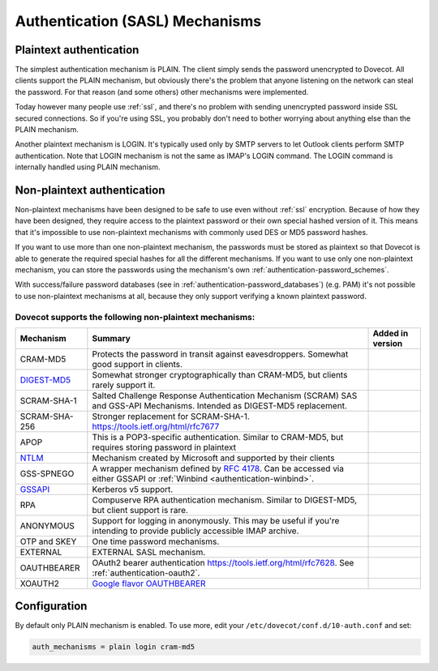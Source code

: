 .. _authentication-authentication_mechanisms:

================================
Authentication (SASL) Mechanisms
================================

Plaintext authentication
========================

The simplest authentication mechanism is PLAIN. The client simply sends the
password unencrypted to Dovecot. All clients support the PLAIN mechanism, but
obviously there's the problem that anyone listening on the network can steal
the password. For that reason (and some others) other mechanisms were
implemented.

Today however many people use :ref:`ssl`, and
there's no problem with sending unencrypted password inside SSL secured
connections. So if you're using SSL, you probably don't need to bother worrying
about anything else than the PLAIN mechanism.

Another plaintext mechanism is LOGIN. It's typically used only by SMTP servers
to let Outlook clients perform SMTP authentication. Note that LOGIN mechanism
is not the same as IMAP's LOGIN command. The LOGIN command is internally
handled using PLAIN mechanism.

Non-plaintext authentication
============================

Non-plaintext mechanisms have been designed to be safe to use even without
:ref:`ssl` encryption. Because of how they have
been designed, they require access to the plaintext password or their own
special hashed version of it. This means that it's impossible to use
non-plaintext mechanisms with commonly used DES or MD5 password hashes.

If you want to use more than one non-plaintext mechanism, the passwords must be
stored as plaintext so that Dovecot is able to generate the required special
hashes for all the different mechanisms. If you want to use only one
non-plaintext mechanism, you can store the passwords using the mechanism's own
:ref:`authentication-password_schemes`.

With success/failure password databases (see in
:ref:`authentication-password_databases`) (e.g. PAM) it's not possible to use
non-plaintext mechanisms at all, because they only support verifying a known
plaintext password.

Dovecot supports the following non-plaintext mechanisms:
********************************************************

+------------------------------------------------------------------------------+--------------------------------------------------------------------------+--------------------------+
| Mechanism                                                                    | Summary                                                                  | Added in version         |
+==============================================================================+==========================================================================+==========================+
| CRAM-MD5                                                                     | Protects the password in transit against eavesdroppers.                  |                          |
|                                                                              | Somewhat good support in clients.                                        |                          |
+------------------------------------------------------------------------------+--------------------------------------------------------------------------+--------------------------+
| `DIGEST-MD5 <https://wiki.dovecot.org/Authentication/Mechanisms/DigestMD5>`_ |  Somewhat stronger cryptographically than CRAM-MD5,                      |                          |
|                                                                              |  but clients rarely support it.                                          |                          |
+------------------------------------------------------------------------------+--------------------------------------------------------------------------+--------------------------+
| SCRAM-SHA-1                                                                  | Salted Challenge Response Authentication Mechanism                       |                          |
|                                                                              | (SCRAM) SAS and GSS-API Mechanisms.                                      |                          |
|                                                                              | Intended as DIGEST-MD5 replacement.                                      |                          |
+------------------------------------------------------------------------------+--------------------------------------------------------------------------+--------------------------+
| SCRAM-SHA-256                                                                | Stronger replacement for SCRAM-SHA-1. https://tools.ietf.org/html/rfc7677| .. versionadded:: 2.3.10 |
+------------------------------------------------------------------------------+--------------------------------------------------------------------------+--------------------------+
| APOP                                                                         | This is a POP3-specific authentication. Similar to                       |                          |
|                                                                              | CRAM-MD5, but requires storing password in plaintext                     |                          |
+------------------------------------------------------------------------------+--------------------------------------------------------------------------+--------------------------+
| `NTLM <https://wiki.dovecot.org/Authentication/Mechanisms/NTLM>`_            | Mechanism created by Microsoft and supported by their                    |                          |
|                                                                              | clients                                                                  |                          |
+------------------------------------------------------------------------------+--------------------------------------------------------------------------+--------------------------+
| GSS-SPNEGO                                                                   | A wrapper mechanism defined by                                           |                          |
|                                                                              | `RFC 4178 <https://tools.ietf.org/html/rfc4178>`_.                       |                          |
|                                                                              | Can be accessed via either GSSAPI or                                     |                          |
|                                                                              | :ref:`Winbind <authentication-winbind>`.                                 |                          |
+------------------------------------------------------------------------------+--------------------------------------------------------------------------+--------------------------+
| `GSSAPI <https://wiki.dovecot.org/Authentication/Kerberos>`_                 | Kerberos v5 support.                                                     |                          |
+------------------------------------------------------------------------------+--------------------------------------------------------------------------+--------------------------+
| RPA                                                                          | Compuserve RPA authentication mechanism.                                 |                          |
|                                                                              | Similar to DIGEST-MD5, but client support is rare.                       |                          | 
+------------------------------------------------------------------------------+--------------------------------------------------------------------------+--------------------------+
| ANONYMOUS                                                                    | Support for logging in anonymously. This may be useful if you're         |                          |
|                                                                              | intending to provide publicly accessible IMAP archive.                   |                          |
+------------------------------------------------------------------------------+--------------------------------------------------------------------------+--------------------------+
| OTP and SKEY                                                                 | One time password mechanisms.                                            |                          |
+------------------------------------------------------------------------------+--------------------------------------------------------------------------+--------------------------+
| EXTERNAL                                                                     | EXTERNAL SASL mechanism.                                                 |                          |
+------------------------------------------------------------------------------+--------------------------------------------------------------------------+--------------------------+
| OAUTHBEARER                                                                  | OAuth2 bearer authentication https://tools.ietf.org/html/rfc7628.        | .. versionadded:: 2.2.29 |
|                                                                              | See :ref:`authentication-oauth2`.                                        |                          |
+------------------------------------------------------------------------------+--------------------------------------------------------------------------+--------------------------+
| XOAUTH2                                                                      | `Google flavor OAUTHBEARER                                               | .. versionadded:: 2.2.29 |
|                                                                              | <https://developers.google.com/gmail/imap/xoauth2-protocol>`_            |                          |
+------------------------------------------------------------------------------+--------------------------------------------------------------------------+--------------------------+

Configuration
=============

By default only PLAIN mechanism is enabled. To use more, edit your
``/etc/dovecot/conf.d/10-auth.conf`` and set:

.. code-block:: none

  auth_mechanisms = plain login cram-md5
